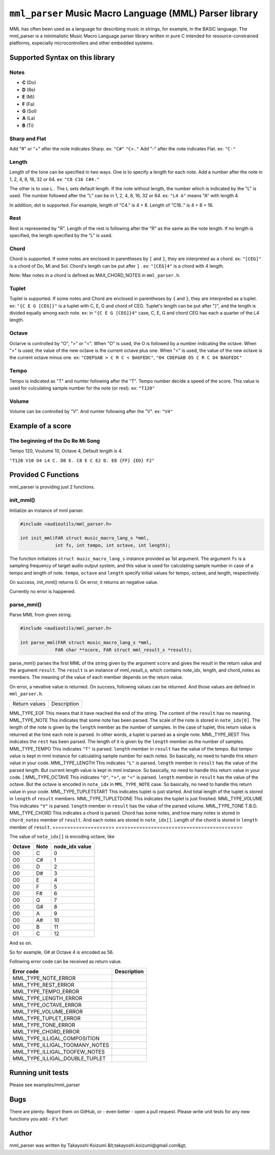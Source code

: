 ========================================================
``mml_parser`` Music Macro Language (MML) Parser library
========================================================

MML has often been used as a language for describing music in strings, for example,
in the BASIC language. The mml_parser is a minimalistic Music Macro Language parser
library written in pure C intended for resource-constrained platforms, especially
microcontrollers and other embedded systems.

Supported Syntax on this library
--------------------------------

Notes
~~~~~

* **C** (Do)
* **D** (Re)
* **E** (Mi)
* **F** (Fa)
* **G** (Sol)
* **A** (La)
* **B** (Ti)

Sharp and Flat
~~~~~~~~~~~~~~

Add "#" or "+" after the note indicates Sharp. ex: ``"C#"`` ``"C+."``
Add "-" after the note indicates Flat. ex: ``"C-"``

Length
~~~~~~

Length of the tone can be specified in two ways.
One is to specify a length for each note. Add a number after the note in 1, 2, 4, 8, 16, 32 or 64.
ex: ``"C8 C16 C#4."``

The other is to use ``L`` . The ``L`` sets default length. If the note without length, the number which is
indicated by the "L" is used.  The number followed after the "L" can be in 1, 2, 4, 8, 16, 32 or 64.
ex: ``"L4 A"`` means "A" with length 4.

In addition, dot is supported. For example, length of "C4." is 4 + 8. Length of "C16.." is 4 + 8 + 16.

Rest
~~~~

Rest is represented by "R".
Length of the rest is following after the "R" as the same as the note length.  If no length is
specified, the length specified by the ”L" is used.

Chord
~~~~~

Chord is supported. If some notes are enclosed in parentheses by ``[`` and ``]``, they are interpreted as
a chord. ex: ``"[CEG]"`` is a chord of Do, Mi and Sol.
Chord's length can be put after ``]`` . ex: ``"[CEG]4"`` is a chord with 4 length.

Note: Max notes in a chord is defined as MAX_CHORD_NOTES in ``mml_parser.h``.

Tuplet
~~~~~~

Tuplet is supported. If some notes and Chord are enclosed in parentheses by ``{`` and ``}``, they are
interpreted as a tuplet. ex: ``"{C E G [CEG]}"`` is a tuplet with C, E, G and chord of CEG.
Tuplet's length can be put after "}", and the length is divided equally among each note.
ex: in ``"{C E G [CEG]}4"`` case, C, E, G and chord CEG has each a quarter of the L4 length.

Octave
~~~~~~

Octarve is controlled by "O", ">" or "<".
When "O" is used, the O is followed by a number indicating the octave.
When ">" is used, the value of the new octave is the current octave plus one.
When "<" is used, the value of the new octave is the current octave minus one.
ex: ``"CDEFGAB > C R C < BAGFEDC"``, ``"O4 CDEFGAB O5 C R C O4 BAGFEDC"``

Tempo
~~~~~

Tempo is indicated as "T" and numter following after the "T".
Tempo number decide a speed of the score. This value is used for culculating sample number for
the note (or rest).
ex: ``"T120"``

Volume
~~~~~~

Volume can be controlled by "V". And numter following after the "V".
ex: ``"V4"``

Example of a score
------------------

The beginning of the Do Re Mi Song
~~~~~~~~~~~~~~~~~~~~~~~~~~~~~~~~~~

Tempo 120, Voulume 10, Octave 4, Default length is 4.

``"T120 V10 O4 L4 C. D8 E. C8 E C E2 D. E8 {FF} {ED} F2"``

Provided C Functions
--------------------

mml_parser is providing just 2 functions.

init_mml()
~~~~~~~~~~

Initialize an instance of mml parser.

.. code-block:: c

   #include <audioutils/mml_parser.h>

   int init_mml(FAR struct music_macro_lang_s *mml,
                int fs, int tempo, int octave, int length);

The function initializes ``struct music_macro_lang_s`` instance provided as 1st argument.
The argument ``fs`` is a sampling frequency of target audio output system, and this value is used for
calculating sample number in case of a tempo and length of note.
``tempo``, ``octave`` and ``length`` specify initial values for tempo, octave, and length, respectively.

On success, init_mml() returns 0. On error, it returns an negative value.

Currently no error is happened.

parse_mml()
~~~~~~~~~~~

Parse MML from given string.

.. code-block:: c

   #include <audioutils/mml_parser.h>

   int parse_mml(FAR struct music_macro_lang_s *mml,
                FAR char **score, FAR struct mml_result_s *result);

parse_mml() parses the first MML of the string given by the argument ``score`` and gives
the result in the return value and the argument ``result``.
The ``result`` is an instance of mml_result_s, which contains note_idx, length, and
chord_notes as members. The meaning of the value of each member depends on the return value.

On error, a nevative value is returned.
On success, following values can be returned. And those values are defined in ``mml_parser.h``.

===================== ===========================================
Return values          Description
===================== ===========================================

MML_TYPE_EOF          This means that it have reached the end of the string. The content of the ``result`` has no meaning.
MML_TYPE_NOTE         This indicates that some note has been parsed. The scale of the note is stored in ``note_idx[0]``. The length of the note is given by the ``length`` member as the number of samples. In the case of tuplet, this return value is returned at the time each note is parsed. In other words, a tuplet is parsed as a single note.
MML_TYPE_REST         This indicates the ``rest`` has been parsed. The length of it is given by the ``length`` member as the number of samples.
MML_TYPE_TEMPO        This indicates ``"T"`` is parsed. ``length`` member in ``result`` has the value of the tempo. But tempo value is kept in mml instance for calculating sample number for each notes. So basically, no need to handle this return value in your code.
MML_TYPE_LENGTH       This indicates ``"L"`` is parsed. ``length`` member in ``result`` has the value of the parsed length. But current length value is kept in mml instance. So basically, no need to handle this return value in your code. |
MML_TYPE_OCTAVE       This indicates ``"O"``, ``">"``, or ``"<"`` is parsed. ``length`` member in ``result`` has the value of the octave. But the octave is encoded in ``note_idx`` in ``MML_TYPE_NOTE`` case. So basically, no need to handle this return value in your code.
MML_TYPE_TUPLETSTART  This indicates tuplet is just started. And total length of the tuplet is stored in ``length`` of ``result`` members.
MML_TYPE_TUPLETDONE   This indicates the tuplet is just finished.
MML_TYPE_VOLUME       This indicates ``"V"`` is parsed. ``length`` member in ``result`` has the value of the parsed volume.
MML_TYPE_TONE         T.B.D.
MML_TYPE_CHORD        This indicates a chord is parsed. Chord has some notes, and how many notes is stored in ``chord_notes`` member of ``result``. And each notes are stored in ``note_idx[]``. Length of the chord is stored in ``length`` member of ``result``.
===================== ===========================================

The value of ``note_idx[]`` is encoding octave, like

====== ==== ==============
Octave Note node_idx value
====== ==== ==============
O0     C    0 
O0     C#   1 
O0     D    2 
O0     D#   3 
O0     E    4 
O0     F    5 
O0     F#   6 
O0     G    7 
O0     G#   8 
O0     A    9 
O0     A#   10
O0     B    11
O1     C    12
====== ==== ==============

And so on.

So for example, G# at Octave 4 is encoded as 56.

Following error code can be received as return value.

================================= =================
Error code                        Description
================================= =================
MML_TYPE_NOTE_ERROR           
MML_TYPE_REST_ERROR           
MML_TYPE_TEMPO_ERROR          
MML_TYPE_LENGTH_ERROR         
MML_TYPE_OCTAVE_ERROR         
MML_TYPE_VOLUME_ERROR         
MML_TYPE_TUPLET_ERROR         
MML_TYPE_TONE_ERROR           
MML_TYPE_CHORD_ERROR          
MML_TYPE_ILLIGAL_COMPOSITION  
MML_TYPE_ILLIGAL_TOOMANY_NOTES
MML_TYPE_ILLIGAL_TOOFEW_NOTES 
MML_TYPE_ILLIGAL_DOUBLE_TUPLET
================================= =================

Running unit tests
------------------

Please see examples/mml_parser

Bugs
----

There are plenty. Report them on GitHub, or - even better - open a pull request.
Please write unit tests for any new functions you add - it's fun!

Author
------

mml_parser was written by Takayoshi Koizumi &lt;takayoshi.koizumi@gmail.com&gt;
